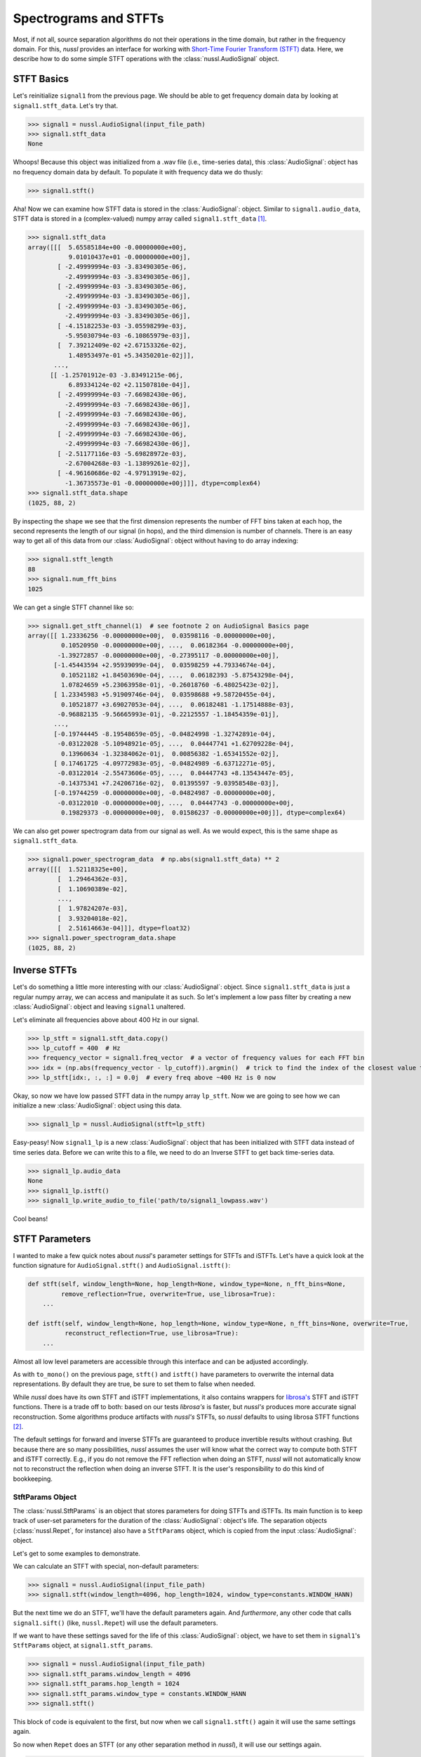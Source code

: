.. _audio_signal_stft:

======================
Spectrograms and STFTs
======================

Most, if not all, source separation algorithms do not their operations in the time domain, but rather in the frequency
domain. For this, *nussl* provides an interface for working with `Short-Time Fourier Transform (STFT) <https://en.wikipedia.org/wiki/Short-time_Fourier_transform>`_
data. Here, we describe how to do some simple STFT operations with the :class:`nussl.AudioSignal` object.

STFT Basics
-----------

Let's reinitialize ``signal1`` from the previous page. We should be able to get frequency domain data by looking
at ``signal1.stft_data``. Let's try that.

>>> signal1 = nussl.AudioSignal(input_file_path)
>>> signal1.stft_data
None

Whoops! Because this object was initialized from a .wav file (i.e., time-series data), this :class:`AudioSignal`: object has
no frequency domain data by default. To populate it with frequency data we do thusly:

>>> signal1.stft()

Aha! Now we can examine how STFT data is stored in the :class:`AudioSignal`: object. Similar to ``signal1.audio_data``,
STFT data is stored in a (complex-valued) numpy array called ``signal1.stft_data`` [#f1]_.

>>> signal1.stft_data
array([[[  5.65585184e+00 -0.00000000e+00j,
           9.01010437e+01 -0.00000000e+00j],
        [ -2.49999994e-03 -3.83490305e-06j,
          -2.49999994e-03 -3.83490305e-06j],
        [ -2.49999994e-03 -3.83490305e-06j,
          -2.49999994e-03 -3.83490305e-06j],
        [ -2.49999994e-03 -3.83490305e-06j,
          -2.49999994e-03 -3.83490305e-06j],
        [ -4.15182253e-03 -3.05598299e-03j,
          -5.95030794e-03 -6.10865979e-03j],
        [  7.39212409e-02 +2.67153326e-02j,
           1.48953497e-01 +5.34350201e-02j]],
       ...,
      [[ -1.25701912e-03 -3.83491215e-06j,
           6.89334124e-02 +2.11507810e-04j],
        [ -2.49999994e-03 -7.66982430e-06j,
          -2.49999994e-03 -7.66982430e-06j],
        [ -2.49999994e-03 -7.66982430e-06j,
          -2.49999994e-03 -7.66982430e-06j],
        [ -2.49999994e-03 -7.66982430e-06j,
          -2.49999994e-03 -7.66982430e-06j],
        [ -2.51177116e-03 -5.69828972e-03j,
          -2.67004268e-03 -1.13899261e-02j],
        [ -4.96160686e-02 -4.97913919e-02j,
          -1.36735573e-01 -0.00000000e+00j]]], dtype=complex64)
>>> signal1.stft_data.shape
(1025, 88, 2)

By inspecting the shape we see that the first dimension represents the number of FFT bins taken at each hop,
the second represents the length of our signal (in hops), and the third dimension is number of channels. There is
an easy way to get all of this data from our :class:`AudioSignal`: object without having to do array indexing:

>>> signal1.stft_length
88
>>> signal1.num_fft_bins
1025

We can get a single STFT channel like so:

>>> signal1.get_stft_channel(1)  # see footnote 2 on AudioSignal Basics page
array([[ 1.23336256 -0.00000000e+00j,  0.03598116 -0.00000000e+00j,
         0.10520950 -0.00000000e+00j, ...,  0.06182364 -0.00000000e+00j,
        -1.39272857 -0.00000000e+00j, -0.27395117 -0.00000000e+00j],
       [-1.45443594 +2.95939099e-04j,  0.03598259 +4.79334674e-04j,
         0.10521182 +1.84503690e-04j, ...,  0.06182393 -5.87543298e-04j,
         1.07824659 +5.23063958e-01j, -0.26018760 -6.48025423e-02j],
       [ 1.23345983 +5.91909746e-04j,  0.03598688 +9.58720455e-04j,
         0.10521877 +3.69027053e-04j, ...,  0.06182481 -1.17514888e-03j,
        -0.96882135 -9.56665993e-01j, -0.22125557 -1.18454359e-01j],
       ...,
       [-0.19744445 -8.19548659e-05j, -0.04824998 -1.32742891e-04j,
        -0.03122028 -5.10948921e-05j, ...,  0.04447741 +1.62709228e-04j,
         0.13960634 -1.32384062e-01j,  0.00856382 -1.65341552e-02j],
       [ 0.17461725 -4.09772983e-05j, -0.04824989 -6.63712271e-05j,
        -0.03122014 -2.55473606e-05j, ...,  0.04447743 +8.13543447e-05j,
        -0.14375341 +7.24206716e-02j,  0.01395597 -9.03958548e-03j],
       [-0.19744259 -0.00000000e+00j, -0.04824987 -0.00000000e+00j,
        -0.03122010 -0.00000000e+00j, ...,  0.04447743 -0.00000000e+00j,
         0.19829373 -0.00000000e+00j,  0.01586237 -0.00000000e+00j]], dtype=complex64)

We can also get power spectrogram data from our signal as well. As we would expect, this is the same
shape as ``signal1.stft_data``.

>>> signal1.power_spectrogram_data  # np.abs(signal1.stft_data) ** 2
array([[[  1.52118325e+00],
        [  1.29464362e-03],
        [  1.10690389e-02],
        ...,
        [  1.97824207e-03],
        [  3.93204018e-02],
        [  2.51614663e-04]]], dtype=float32)
>>> signal1.power_spectrogram_data.shape
(1025, 88, 2)

Inverse STFTs
-------------

Let's do something a little more interesting with our :class:`AudioSignal`: object. Since ``signal1.stft_data`` is just
a regular numpy array, we can access and manipulate it as such. So let's implement a low pass filter by creating a
new :class:`AudioSignal`: object and leaving ``signal1`` unaltered.

Let's eliminate all frequencies above about 400 Hz in our signal.

>>> lp_stft = signal1.stft_data.copy()
>>> lp_cutoff = 400  # Hz
>>> frequency_vector = signal1.freq_vector  # a vector of frequency values for each FFT bin
>>> idx = (np.abs(frequency_vector - lp_cutoff)).argmin()  # trick to find the index of the closest value to 400 Hz
>>> lp_stft[idx:, :, :] = 0.0j  # every freq above ~400 Hz is 0 now

Okay, so now we have low passed STFT data in the numpy array ``lp_stft``. Now we are going to see how we can initialize
a new :class:`AudioSignal`: object using this data.

>>> signal1_lp = nussl.AudioSignal(stft=lp_stft)

Easy-peasy! Now ``signal1_lp`` is a new :class:`AudioSignal`: object that has been initialized with STFT data instead of
time series data. Before we can write this to a file, we need to do an Inverse STFT to get back time-series data.

>>> signal1_lp.audio_data
None
>>> signal1_lp.istft()
>>> signal1_lp.write_audio_to_file('path/to/signal1_lowpass.wav')

Cool beans!


STFT Parameters
---------------

I wanted to make a few quick notes about *nussl*'s parameter settings for STFTs and iSTFTs. Let's have a quick look
at the function signature for ``AudioSignal.stft()`` and ``AudioSignal.istft()``:

.. code-block:: python

    def stft(self, window_length=None, hop_length=None, window_type=None, n_fft_bins=None,
             remove_reflection=True, overwrite=True, use_librosa=True):
        ...

    def istft(self, window_length=None, hop_length=None, window_type=None, n_fft_bins=None, overwrite=True,
              reconstruct_reflection=True, use_librosa=True):
        ...

Almost all low level parameters are accessible through this interface and can be adjusted accordingly.

As with ``to_mono()`` on the previous page, ``stft()`` and ``istft()`` have parameters to overwrite the internal
data representations. By default they are true, be sure to set them to false when needed.

While *nussl* does have its own STFT and iSTFT implementations, it also contains wrappers for
`librosa's <https://librosa.github.io/librosa/generated/librosa.core.stft.html#librosa.core.stft>`_ STFT and iSTFT
functions. There is a trade off to both: based on our tests *librosa's* is faster, but *nussl's* produces more accurate signal
reconstruction. Some algorithms produce artifacts with *nussl's* STFTs, so *nussl* defaults to using librosa STFT functions [#f2]_.

The default
settings for forward and inverse STFTs are guaranteed to produce invertible results without crashing. But because
there are so many possibilities, *nussl* assumes the user will know what the correct way to compute both STFT and
iSTFT correctly. E.g., if you do not remove the FFT reflection when doing an STFT, *nussl* will not automatically
know not to reconstruct the reflection when doing an inverse STFT. It is the user's responsibility to do this
kind of bookkeeping.

StftParams Object
^^^^^^^^^^^^^^^^^

The :class:`nussl.StftParams` is an object that stores parameters for doing STFTs and iSTFTs. Its main function is to
keep track of user-set parameters for the duration of the :class:`AudioSignal`: object's life. The separation
objects (:class:`nussl.Repet`, for instance) also have a ``StftParams`` object, which is copied from the input
:class:`AudioSignal`: object.

Let's get to some examples to demonstrate.

We can calculate an STFT with special, non-default parameters:

>>> signal1 = nussl.AudioSignal(input_file_path)
>>> signal1.stft(window_length=4096, hop_length=1024, window_type=constants.WINDOW_HANN)

But the next time we do an STFT, we'll have the default parameters again. And *furthermore*, any other code
that calls ``signal1.sift()`` (like, ``nussl.Repet``) will use the default parameters.

If we want to have these settings saved for the life of this :class:`AudioSignal`: object, we have to set them
in ``signal1``'s ``StftParams`` object, at ``signal1.stft_params``.

>>> signal1 = nussl.AudioSignal(input_file_path)
>>> signal1.stft_params.window_length = 4096
>>> signal1.stft_params.hop_length = 1024
>>> signal1.stft_params.window_type = constants.WINDOW_HANN
>>> signal1.stft()

This block of code is equivalent to the first, but now when we call ``signal1.stft()`` again it will use the same
settings again.

So now when ``Repet`` does an STFT (or any other separation method in *nussl*), it will use our settings again.

>>> my_repet = nussl.Repet(signal1)
>>> my_repet.run()

The STFT inside ``Repet`` used the parameters we set for ``signal1``. Automatically, ``my_repet`` has a copy of
``signal1.stft_params``:

>>> my_repet.stft_params.window_length
4096
>>> my_repet.stft_params.hop_length
1024
>>> my_repet.stft_params.window_type
'hann'

What if I want to change just one of the STFT parameters for only this repet instance? We can change the STFT parameters
for ``my_repet`` and they won't affect ``signal1.stft_params``.

>>> my_repet.stft_params.hop_length == 2048
>>> my_repet.run()

Now when we run ``my_repet``, the hop length is 2048 instead of what was set in ``signal1``, 1024.

`Awesome! <http://i.giphy.com/d2Z9QYzA2aidiWn6.gif>`_

.. rubric:: Footnotes

.. [#f1] All of the python console output on this page has been truncated for brevity.
.. [#f2] This may change in a future release.